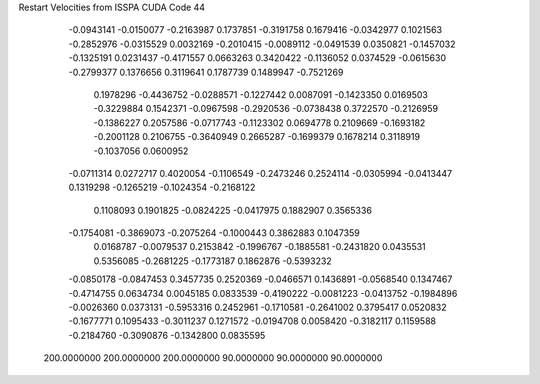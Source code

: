 Restart Velocities from ISSPA CUDA Code
44
  -0.0943141  -0.0150077  -0.2163987   0.1737851  -0.3191758   0.1679416
  -0.0342977   0.1021563  -0.2852976  -0.0315529   0.0032169  -0.2010415
  -0.0089112  -0.0491539   0.0350821  -0.1457032  -0.1325191   0.0231437
  -0.4171557   0.0663263   0.3420422  -0.1136052   0.0374529  -0.0615630
  -0.2799377   0.1376656   0.3119641   0.1787739   0.1489947  -0.7521269
   0.1978296  -0.4436752  -0.0288571  -0.1227442   0.0087091  -0.1423350
   0.0169503  -0.3229884   0.1542371  -0.0967598  -0.2920536  -0.0738438
   0.3722570  -0.2126959  -0.1386227   0.2057586  -0.0717743  -0.1123302
   0.0694778   0.2109669  -0.1693182  -0.2001128   0.2106755  -0.3640949
   0.2665287  -0.1699379   0.1678214   0.3118919  -0.1037056   0.0600952
  -0.0711314   0.0272717   0.4020054  -0.1106549  -0.2473246   0.2524114
  -0.0305994  -0.0413447   0.1319298  -0.1265219  -0.1024354  -0.2168122
   0.1108093   0.1901825  -0.0824225  -0.0417975   0.1882907   0.3565336
  -0.1754081  -0.3869073  -0.2075264  -0.1000443   0.3862883   0.1047359
   0.0168787  -0.0079537   0.2153842  -0.1996767  -0.1885581  -0.2431820
   0.0435531   0.5356085  -0.2681225  -0.1773187   0.1862876  -0.5393232
  -0.0850178  -0.0847453   0.3457735   0.2520369  -0.0466571   0.1436891
  -0.0568540   0.1347467  -0.4714755   0.0634734   0.0045185   0.0833539
  -0.4190222  -0.0081223  -0.0413752  -0.1984896  -0.0026360   0.0373131
  -0.5953316   0.2452961  -0.1710581  -0.2641002   0.3795417   0.0520832
  -0.1677771   0.1095433  -0.3011237   0.1271572  -0.0194708   0.0058420
  -0.3182117   0.1159588  -0.2184760  -0.3090876  -0.1342800   0.0835595
 200.0000000 200.0000000 200.0000000  90.0000000  90.0000000  90.0000000
